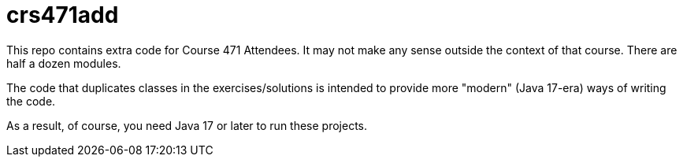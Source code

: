 = crs471add

This repo contains extra code for Course 471 Attendees. It may not make any sense outside
the context of that course. There are half a dozen modules.

The code that duplicates classes in the exercises/solutions is intended to provide
more "modern" (Java 17-era) ways of writing the code.

As a result, of course, you need Java 17 or later to run these projects.
